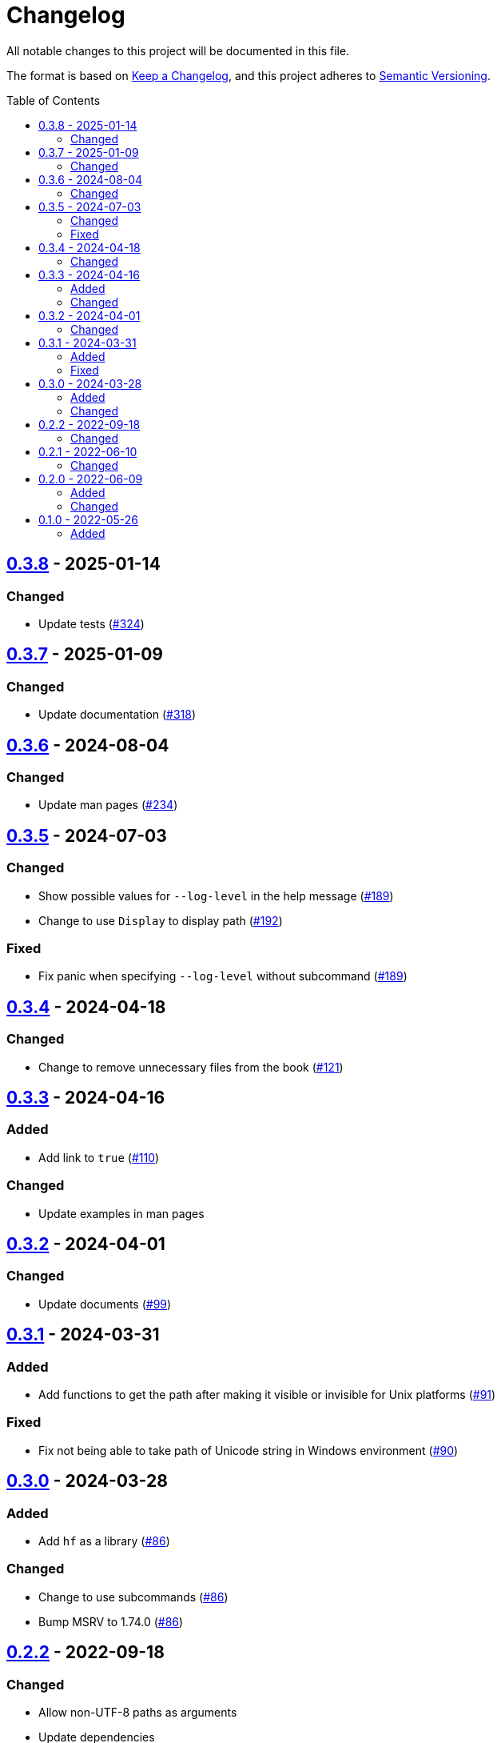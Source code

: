 // SPDX-FileCopyrightText: 2022 Shun Sakai
//
// SPDX-License-Identifier: Apache-2.0 OR MIT

= Changelog
:toc: preamble
:project-url: https://github.com/sorairolake/hf
:compare-url: {project-url}/compare
:issue-url: {project-url}/issues
:pull-request-url: {project-url}/pull

All notable changes to this project will be documented in this file.

The format is based on https://keepachangelog.com/[Keep a Changelog], and this
project adheres to https://semver.org/[Semantic Versioning].

== {compare-url}/v0.3.7\...v0.3.8[0.3.8] - 2025-01-14

=== Changed

* Update tests ({pull-request-url}/324[#324])

== {compare-url}/v0.3.6\...v0.3.7[0.3.7] - 2025-01-09

=== Changed

* Update documentation ({pull-request-url}/318[#318])

== {compare-url}/v0.3.5\...v0.3.6[0.3.6] - 2024-08-04

=== Changed

* Update man pages ({pull-request-url}/234[#234])

== {compare-url}/v0.3.4\...v0.3.5[0.3.5] - 2024-07-03

=== Changed

* Show possible values for `--log-level` in the help message
  ({pull-request-url}/189[#189])
* Change to use `Display` to display path ({pull-request-url}/192[#192])

=== Fixed

* Fix panic when specifying `--log-level` without subcommand
  ({pull-request-url}/189[#189])

== {compare-url}/v0.3.3\...v0.3.4[0.3.4] - 2024-04-18

=== Changed

* Change to remove unnecessary files from the book
  ({pull-request-url}/121[#121])

== {compare-url}/v0.3.2\...v0.3.3[0.3.3] - 2024-04-16

=== Added

* Add link to `true` ({pull-request-url}/110[#110])

=== Changed

* Update examples in man pages

== {compare-url}/v0.3.1\...v0.3.2[0.3.2] - 2024-04-01

=== Changed

* Update documents ({pull-request-url}/99[#99])

== {compare-url}/v0.3.0\...v0.3.1[0.3.1] - 2024-03-31

=== Added

* Add functions to get the path after making it visible or invisible for Unix
  platforms ({pull-request-url}/91[#91])

=== Fixed

* Fix not being able to take path of Unicode string in Windows environment
  ({pull-request-url}/90[#90])

== {compare-url}/v0.2.2\...v0.3.0[0.3.0] - 2024-03-28

=== Added

* Add `hf` as a library ({pull-request-url}/86[#86])

=== Changed

* Change to use subcommands ({pull-request-url}/86[#86])
* Bump MSRV to 1.74.0 ({pull-request-url}/86[#86])

== {compare-url}/v0.2.1\...v0.2.2[0.2.2] - 2022-09-18

=== Changed

* Allow non-UTF-8 paths as arguments
* Update dependencies

== {compare-url}/v0.2.0\...v0.2.1[0.2.1] - 2022-06-10

=== Changed

* Enable the `lto` and `strip` settings in the release profile

== {compare-url}/v0.1.0\...v0.2.0[0.2.0] - 2022-06-09

=== Added

* Add exit codes as defined by `<sysexits.h>`
* Add `--quiet` option
* Add `--verbose` option

=== Changed

* Use the Win32 API instead of `attrib` command

== {project-url}/releases/tag/v0.1.0[0.1.0] - 2022-05-26

=== Added

* Initial release
